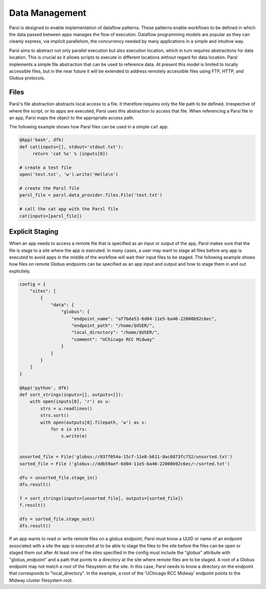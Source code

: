 .. _label-data:

Data Management
===============

Parsl is designed to enable implementation of dataflow patterns. These patterns enable workflows to be defined in which the data passed between apps manages the flow of execution. Dataflow programming models are popular as they can cleanly express, via implicit parallelism, the concurrency needed by many applications in a simple and intuitive way.

Parsl aims to abstract not only parallel execution but also execution location, which in turn requires abstractions for data location. This is crucial as it allows scripts to execute in different locations without regard for data location. Parsl implements a simple file abstraction that can be used to reference data. At present this model is limited to locally accessible files, but in the near future it will be extended to address remotely accessible files using FTP, HTTP, and Globus protocols.

Files
-----

Parsl's file abstraction abstracts local access to a file. It therefore requires only the file path to be defined. Irrespective of where the script, or its apps are executed, Parsl uses this abstraction to access that file. When referencing a Parsl file in an app, Parsl maps the object to the appropriate access path.

The following example shows how Parsl files can be used in a simple ``cat`` app.

.. code-block:: python

       @App('bash', dfk)
       def cat(inputs=[], stdout='stdout.txt'):
            return 'cat %s' % (inputs[0])

       # create a test file
       open('test.txt', 'w').write('Hello\n')

       # create the Parsl file
       parsl_file = parsl.data_provider.files.File('test.txt')

       # call the cat app with the Parsl file
       cat(inputs=[parsl_file])

Explicit Staging
----------------

When an app needs to access a remote file that is specified as an input or output of the app, Parsl makes sure that the file is stage to a site where the app is executed. In many cases, a user may want to stage all files before any app is executed to avoid apps in the middle of the workflow will wait their input files to be staged.
The following example shows how files on remote Globus endpoints can be specified as an app input and output and how to stage them in and out explicitely.

.. code-block:: python

        config = {
            "sites": [
                {
                    "data": {
                        "globus": {
                            "endpoint_name": "af7bda53-6d04-11e5-ba46-22000b92c6ec",
                            "endpoint_path": "/home/$USER/",
                            "local_directory": "/home/$USER/",
                            "comment": "UChicago RCC Midway"
                        }
                    }
                }
            ]
        }

        @App('python', dfk)
        def sort_strings(inputs=[], outputs=[]):
            with open(inputs[0], 'r') as u:
                strs = u.readlines()
                strs.sort()
                with open(outputs[0].filepath, 'w') as s:
                    for e in strs:
                        s.write(e)

        
        unsorted_file = File('globus://037f054a-15cf-11e8-b611-0ac6873fc732/unsorted.txt')
        sorted_file = File ('globus://ddb59aef-6d04-11e5-ba46-22000b92c6ec/~/sorted.txt')

        dfu = unsorted_file.stage_in()
        dfu.result()

        f = sort_strings(inputs=[unsorted_file], outputs=[sorted_file])
        f.result()

        dfs = sorted_file.stage_out()
        dfs.result()

If an app wants to read or write remote files on a globus endpoint, Parsl must know a UUID or name of an endpoint associated with a site the app is executed at to be able to stage the files to the site before the files can be open or staged them out after At least one of the sites specified in the config must include the "globus" attribute with "globus_endpoint" and a path that points to a directory at the site where remote files are to be staged. A root of a Globus endpoint may not match a root of the filesystem at the site. In this case, Parsl needs to know a directory on the endpoint that corresponds to "local_directory". In the example, a root of the 'UChicago RCC Midway' endpoint points to the Midway cluster filesystem root.
